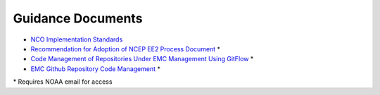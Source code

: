 .. _GuidanceDocs:

******************
Guidance Documents
******************

- `NCO Implementation Standards <https://www.nco.ncep.noaa.gov/idsb/implementation_standards/>`__
- `Recommendation for Adoption of NCEP EE2 Process Document <https://drive.google.com/file/d/1oLi3yH11sN2HamScB2SNrgHXmj0HYKol/view?usp=sharing>`__ *
- `Code Management of Repositories Under EMC Management Using GitFlow <https://docs.google.com/document/d/1H5McooP-ZmDIOhcy4zJwdFVk3DyjbJt_Nyqj4QGBRBU/edit?usp=sharing>`__ *
- `EMC Github Repository Code Management <https://docs.google.com/document/d/1leuJh1qVz2raTkUJz4CQf68ktqNHKEUsWrgPNtVaIH0/edit>`__ *

\* Requires NOAA email for access
